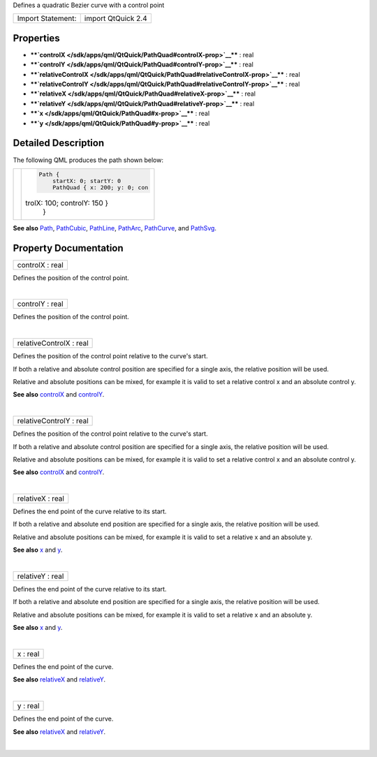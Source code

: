 Defines a quadratic Bezier curve with a control point

+---------------------+----------------------+
| Import Statement:   | import QtQuick 2.4   |
+---------------------+----------------------+

Properties
----------

-  ****`controlX </sdk/apps/qml/QtQuick/PathQuad#controlX-prop>`__**** :
   real
-  ****`controlY </sdk/apps/qml/QtQuick/PathQuad#controlY-prop>`__**** :
   real
-  ****`relativeControlX </sdk/apps/qml/QtQuick/PathQuad#relativeControlX-prop>`__****
   : real
-  ****`relativeControlY </sdk/apps/qml/QtQuick/PathQuad#relativeControlY-prop>`__****
   : real
-  ****`relativeX </sdk/apps/qml/QtQuick/PathQuad#relativeX-prop>`__****
   : real
-  ****`relativeY </sdk/apps/qml/QtQuick/PathQuad#relativeY-prop>`__****
   : real
-  ****`x </sdk/apps/qml/QtQuick/PathQuad#x-prop>`__**** : real
-  ****`y </sdk/apps/qml/QtQuick/PathQuad#y-prop>`__**** : real

Detailed Description
--------------------

The following QML produces the path shown below:

+--------------------------------------+--------------------------------------+
| |image0|                             | .. code:: qml                        |
|                                      |                                      |
|                                      |     Path {                           |
|                                      |         startX: 0; startY: 0         |
|                                      |         PathQuad { x: 200; y: 0; con |
|                                      | trolX: 100; controlY: 150 }          |
|                                      |     }                                |
+--------------------------------------+--------------------------------------+

**See also** `Path </sdk/apps/qml/QtQuick/Path/>`__,
`PathCubic </sdk/apps/qml/QtQuick/PathCubic/>`__,
`PathLine </sdk/apps/qml/QtQuick/PathLine/>`__,
`PathArc </sdk/apps/qml/QtQuick/PathArc/>`__,
`PathCurve </sdk/apps/qml/QtQuick/PathCurve/>`__, and
`PathSvg </sdk/apps/qml/QtQuick/PathSvg/>`__.

Property Documentation
----------------------

+--------------------------------------------------------------------------+
|        \ controlX : real                                                 |
+--------------------------------------------------------------------------+

Defines the position of the control point.

| 

+--------------------------------------------------------------------------+
|        \ controlY : real                                                 |
+--------------------------------------------------------------------------+

Defines the position of the control point.

| 

+--------------------------------------------------------------------------+
|        \ relativeControlX : real                                         |
+--------------------------------------------------------------------------+

Defines the position of the control point relative to the curve's start.

If both a relative and absolute control position are specified for a
single axis, the relative position will be used.

Relative and absolute positions can be mixed, for example it is valid to
set a relative control x and an absolute control y.

**See also** `controlX </sdk/apps/qml/QtQuick/PathQuad#controlX-prop>`__
and `controlY </sdk/apps/qml/QtQuick/PathQuad#controlY-prop>`__.

| 

+--------------------------------------------------------------------------+
|        \ relativeControlY : real                                         |
+--------------------------------------------------------------------------+

Defines the position of the control point relative to the curve's start.

If both a relative and absolute control position are specified for a
single axis, the relative position will be used.

Relative and absolute positions can be mixed, for example it is valid to
set a relative control x and an absolute control y.

**See also** `controlX </sdk/apps/qml/QtQuick/PathQuad#controlX-prop>`__
and `controlY </sdk/apps/qml/QtQuick/PathQuad#controlY-prop>`__.

| 

+--------------------------------------------------------------------------+
|        \ relativeX : real                                                |
+--------------------------------------------------------------------------+

Defines the end point of the curve relative to its start.

If both a relative and absolute end position are specified for a single
axis, the relative position will be used.

Relative and absolute positions can be mixed, for example it is valid to
set a relative x and an absolute y.

**See also** `x </sdk/apps/qml/QtQuick/PathQuad#x-prop>`__ and
`y </sdk/apps/qml/QtQuick/PathQuad#y-prop>`__.

| 

+--------------------------------------------------------------------------+
|        \ relativeY : real                                                |
+--------------------------------------------------------------------------+

Defines the end point of the curve relative to its start.

If both a relative and absolute end position are specified for a single
axis, the relative position will be used.

Relative and absolute positions can be mixed, for example it is valid to
set a relative x and an absolute y.

**See also** `x </sdk/apps/qml/QtQuick/PathQuad#x-prop>`__ and
`y </sdk/apps/qml/QtQuick/PathQuad#y-prop>`__.

| 

+--------------------------------------------------------------------------+
|        \ x : real                                                        |
+--------------------------------------------------------------------------+

Defines the end point of the curve.

**See also**
`relativeX </sdk/apps/qml/QtQuick/PathQuad#relativeX-prop>`__ and
`relativeY </sdk/apps/qml/QtQuick/PathQuad#relativeY-prop>`__.

| 

+--------------------------------------------------------------------------+
|        \ y : real                                                        |
+--------------------------------------------------------------------------+

Defines the end point of the curve.

**See also**
`relativeX </sdk/apps/qml/QtQuick/PathQuad#relativeX-prop>`__ and
`relativeY </sdk/apps/qml/QtQuick/PathQuad#relativeY-prop>`__.

| 

.. |image0| image:: /media/sdk/apps/qml/QtQuick/PathQuad/images/declarative-pathquad.png

